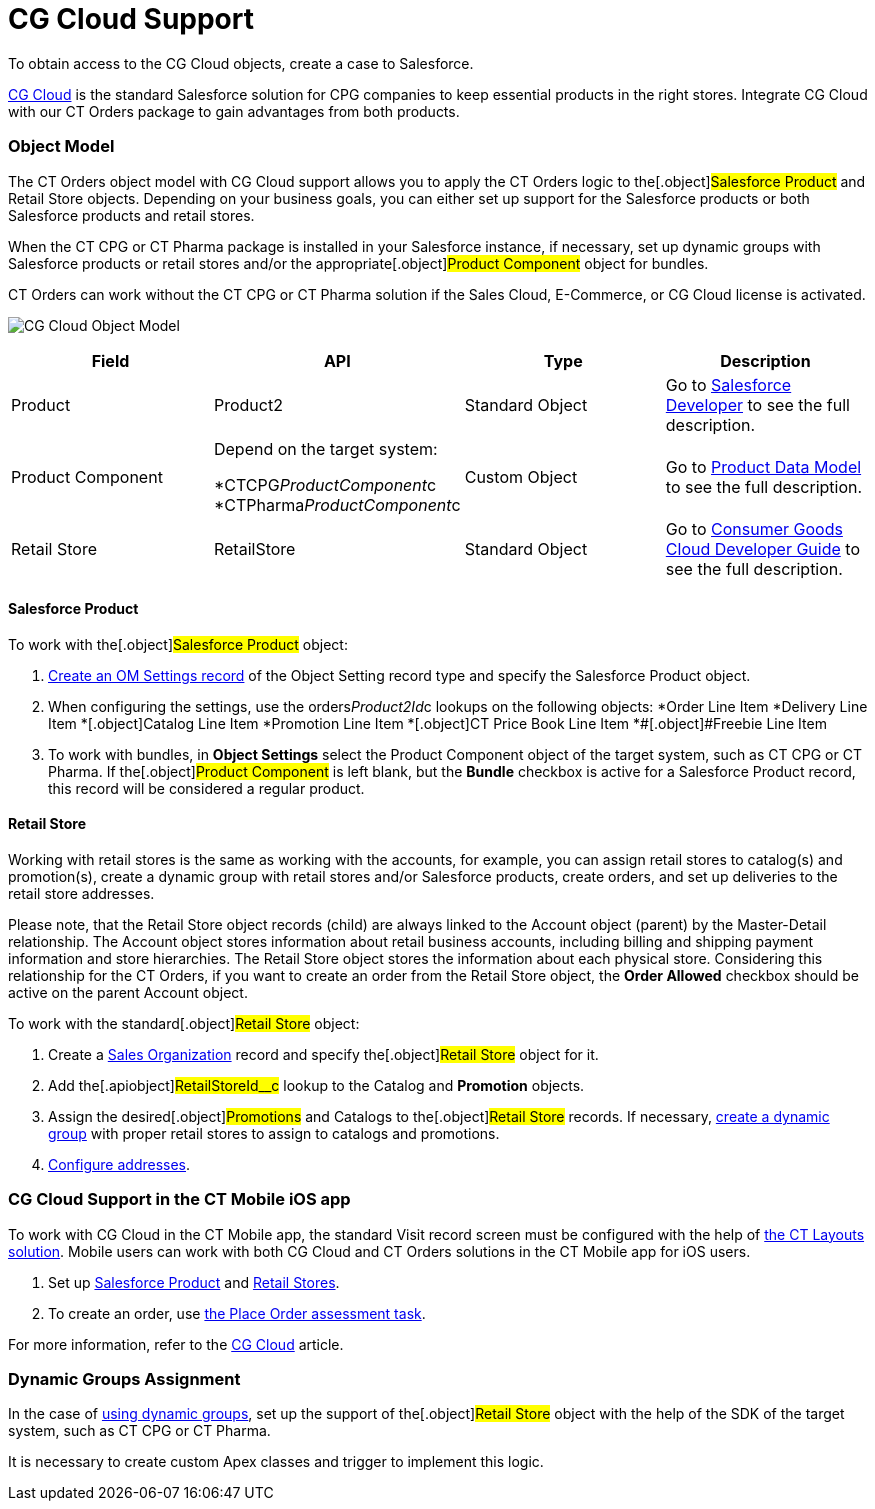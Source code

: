 = CG Cloud Support

To obtain access to the CG Cloud objects, create a case to Salesforce.

https://www.salesforce.com/eu/products/consumer-goods-cloud/overview/[CG
Cloud] is the standard Salesforce solution for CPG companies to keep
essential products in the right stores. Integrate CG Cloud with our CT
Orders package to gain advantages from both products.

:toc: :toclevels: 3

[[h2_546865896]]
=== Object Model

The CT Orders object model with CG Cloud support allows you to apply the
CT Orders logic to the[.object]#Salesforce Product# and
[.object]#Retail Store# objects. Depending on your business
goals, you can either set up support for the Salesforce products or both
Salesforce products and retail stores.

When the CT CPG or CT Pharma package is installed in your Salesforce
instance, if necessary, set up dynamic groups with Salesforce products
or retail stores and/or the appropriate[.object]#Product
Component# object for bundles.

CT Orders can work without the CT CPG or CT Pharma solution if the Sales
Cloud, E-Commerce, or CG Cloud license is activated.



image:CG-Cloud-Object-Model.png[]





[width="100%",cols="25%,25%,25%,25%",]
|===
|*Field* |*API* |*Type* |*Description*

|Product |[.apiobject]#Product2# |Standard Object |Go to
https://developer.salesforce.com/docs/atlas.en-us.object_reference.meta/object_reference/sforce_api_objects_product2.htm[Salesforce
Developer] to see the full description.

|Product Component a|
Depend on the target system:

*[.apiobject]#CTCPG__ProductComponent__c#
*[.apiobject]#CTPharma__ProductComponent__c#

|Custom Object |Go to link:admin-guide/managing-ct-orders/product-management/product-data-model/index[Product Data Model]
to see the full description.

|Retail Store |[.apiobject]#RetailStore# |Standard Object
|Go to
https://developer.salesforce.com/docs/atlas.en-us.retail_api.meta/retail_api/sforce_api_objects_retailstore.htm[Consumer
Goods Cloud Developer Guide] to see the full description.
|===

[[h3_656771318]]
==== Salesforce Product

To work with the[.object]#Salesforce Product# object:

. link:cg-cloud-configuring-object-setting[Create an OM Settings
record] of the Object Setting record type and specify the
[.object]#Salesforce Product# object.
. When configuring the settings, use the
[.apiobject]#orders__Product2Id__c# lookups on the
following objects:
*[.object]#Order Line Item#
*[.object]##[.object]#Delivery Line Item#
*[.object]##[.object]#Catalog Line Item#
*[.object]##[.object]#Promotion Line Item#
*[.object]##[.object]#CT Price Book Line Item#
*[.object]##[.object]#Freebie Line Item#
. ​To work with bundles, in *Object Settings* select the
[.object]#Product Component# object of the target system, such
as CT CPG or CT Pharma. If the[.object]#Product Component# is
left blank, but the *Bundle* checkbox is active for
a [.object]#Salesforce Product# record, this record will be
considered a regular product. 

[[h3__2058563056]]
==== Retail Store

Working with retail stores is the same as working with the accounts, for
example, you can assign retail stores to catalog(s) and promotion(s),
create a dynamic group with retail stores and/or Salesforce products,
create orders, and set up deliveries to the retail store addresses.

Please note, that the [.object]#Retail Store# object records
(child) are always linked to the [.object]#Account# object
(parent) by the Master-Detail relationship.
The [.object]#Account# object stores information about retail
business accounts, including billing and shipping payment information
and store hierarchies. The [.object]#Retail Store# object stores
the information about each physical store. Considering this relationship
for the CT Orders, if you want to create an order from
the [.object]#Retail Store# object, the *Order Allowed* checkbox
should be active on the parent [.object]#Account# object.



To work with the standard[.object]#Retail Store# object:

. Create a link:cg-cloud-creating-a-sales-organization[Sales
Organization] record and specify the[.object]#Retail Store#
object for it.
. Add the[.apiobject]#RetailStoreId__c# lookup to the
[.object]#Catalog# and *Promotion* objects.
. Assign the desired[.object]#Promotions# and
[.object]#Catalogs# to the[.object]#Retail Store#
records. If necessary,
link:setting-up-a-dynamic-group-assignment-1-0[create a dynamic
group] with proper retail stores to assign to catalogs and promotions. 
. link:cg-cloud-configuring-addresses[Configure addresses].

[[h2_2145461642]]
=== CG Cloud Support in the CT Mobile iOS app

To work with CG Cloud in the CT Mobile app, the standard Visit record
screen must be configured with the help
of https://help.customertimes.com/articles/ct-layouts-en/creating-a-layout-settings-record[the
CT Layouts solution]. Mobile users can work with both CG Cloud and CT
Orders solutions in the CT Mobile app for iOS users.

. Set up link:admin-guide/managing-ct-orders/cg-cloud-support/cg-cloud-support#h3_656771318[Salesforce Product] and
link:admin-guide/managing-ct-orders/cg-cloud-support/cg-cloud-support#h3__2058563056[Retail Stores].
. To create an order, use
https://help.customertimes.com/articles/ct-mobile-ios-en/managing-visits-to-retail-stores/a/h3_190353401[the
Place Order assessment task].

For more information, refer to the
https://help.customertimes.com/articles/ct-mobile-ios-en/cg-cloud[CG
Cloud] article.

[[h2__1401497335]]
=== Dynamic Groups Assignment

In the case of
link:cg-cloud-setting-up-dynamic-group-assignment[using dynamic
groups], set up the support of the[.object]#Retail Store#
object with the help of the SDK of the target system, such as CT CPG or
CT Pharma.

It is necessary to create custom Apex classes and trigger to implement
this logic.
